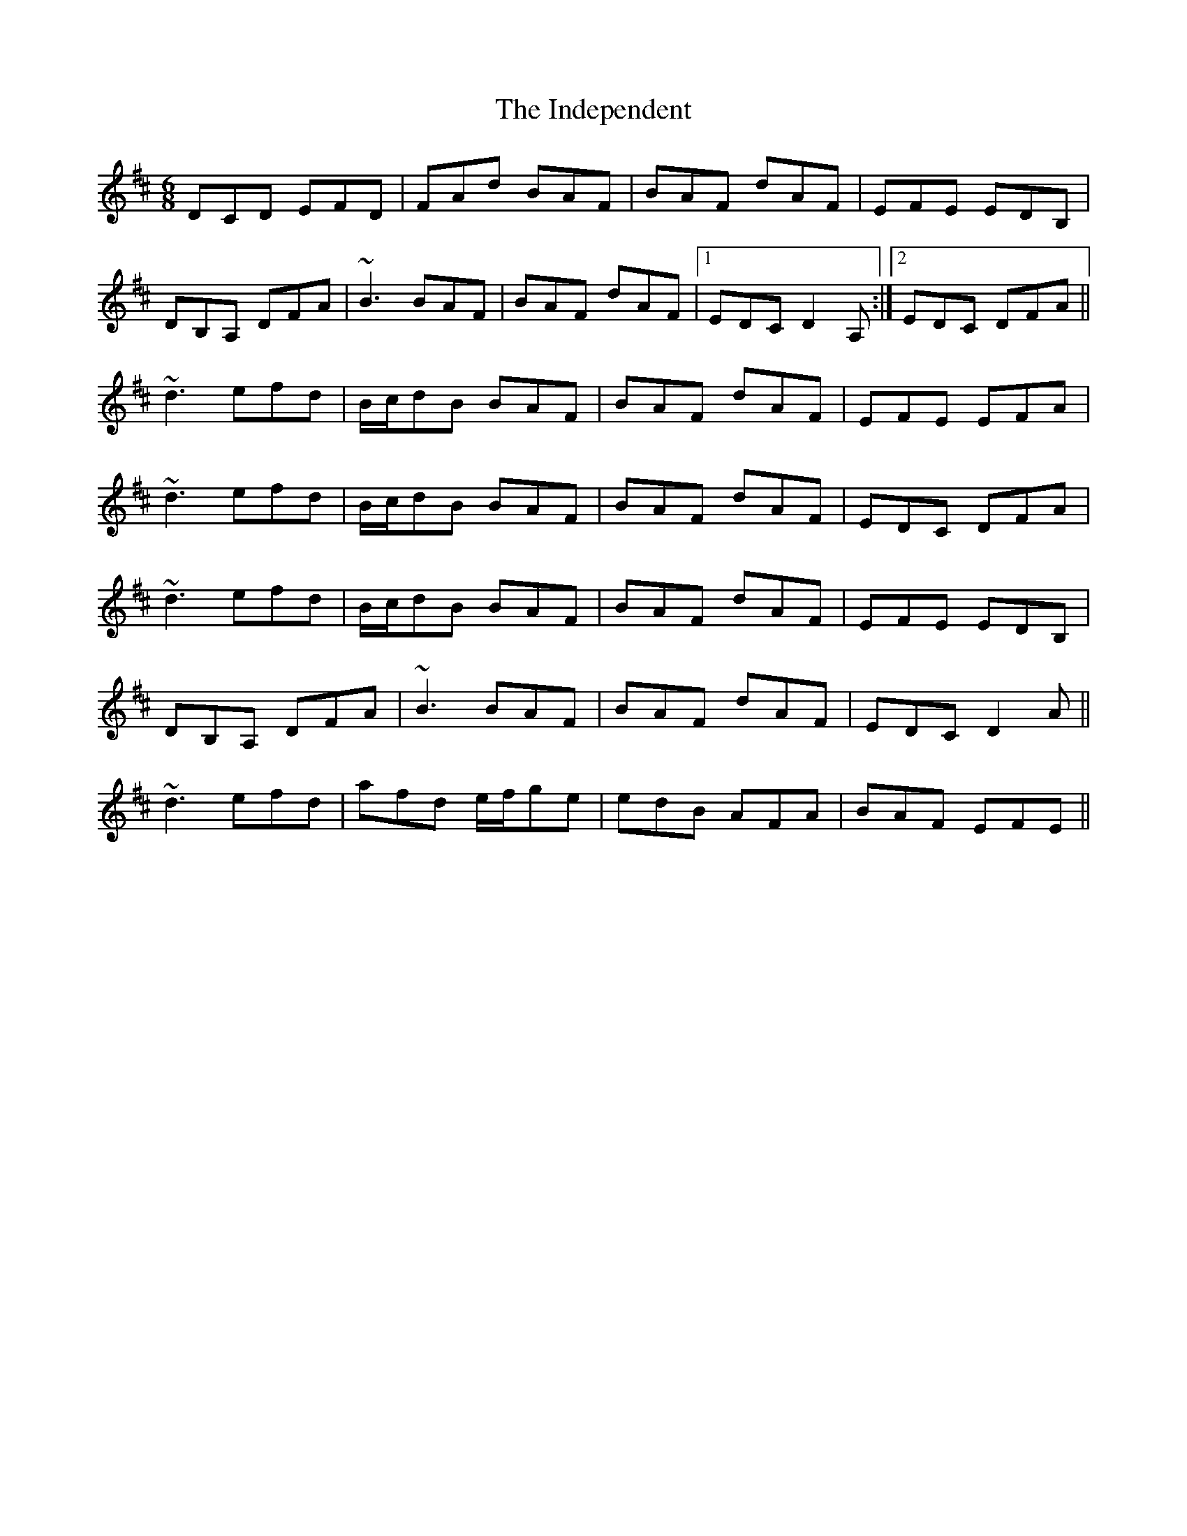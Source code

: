 X: 18921
T: Independent, The
R: jig
M: 6/8
K: Dmajor
DCD EFD|FAd BAF|BAF dAF|EFE EDB,|
DB,A, DFA|~B3 BAF|BAF dAF|1 EDC D2A,:|2 EDC DFA||
~d3 efd|B/c/dB BAF|BAF dAF|EFE EFA|
~d3 efd|B/c/dB BAF|BAF dAF|EDC DFA|
~d3 efd|B/c/dB BAF|BAF dAF|EFE EDB,|
DB,A, DFA|~B3 BAF|BAF dAF|EDC D2A||
~d3 efd|afd e/f/ge|edB AFA|BAF EFE||

